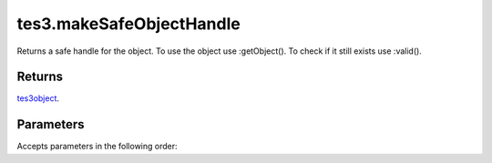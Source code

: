 tes3.makeSafeObjectHandle
====================================================================================================

Returns a safe handle for the object. To use the object use :getObject(). To check if it still exists use :valid().

Returns
----------------------------------------------------------------------------------------------------

`tes3object`_.

Parameters
----------------------------------------------------------------------------------------------------

Accepts parameters in the following order:

.. _`tes3object`: ../../../lua/type/tes3object.html
